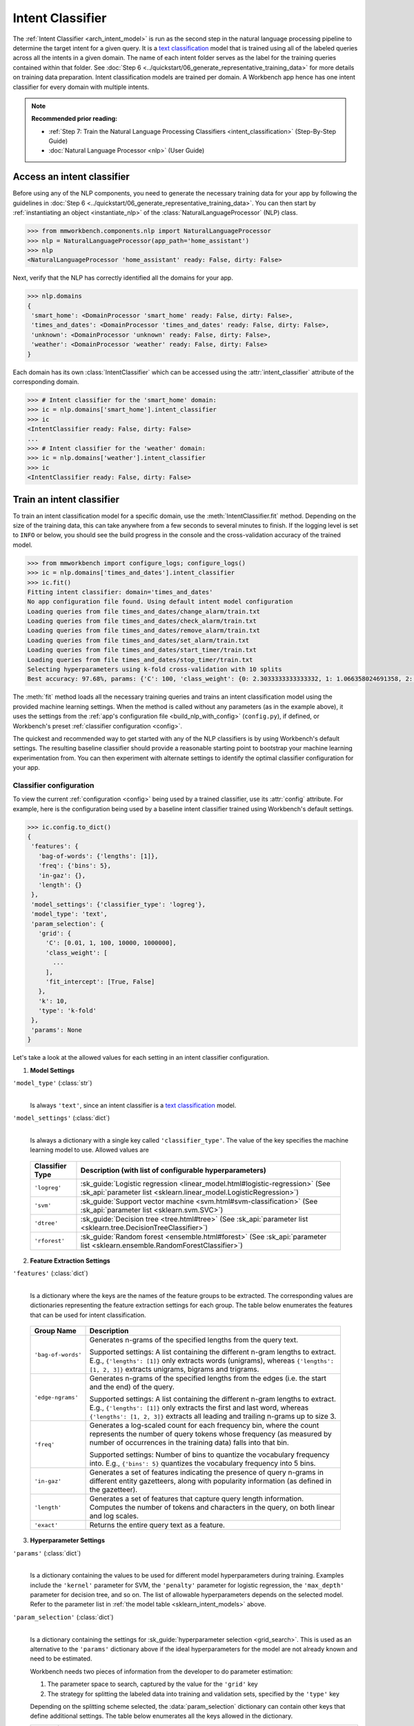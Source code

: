Intent Classifier
=================

The :ref:`Intent Classifier <arch_intent_model>` is run as the second step in the natural language processing pipeline to determine the target intent for a given query. It is a `text classification <https://en.wikipedia.org/wiki/Text_classification>`_ model that is trained using all of the labeled queries across all the intents in a given domain. The name of each intent folder serves as the label for the training queries contained within that folder. See :doc:`Step 6 <../quickstart/06_generate_representative_training_data>` for more details on training data preparation. Intent classification models are trained per domain. A Workbench app hence has one intent classifier for every domain with multiple intents.

.. note::

   **Recommended prior reading:**

   - :ref:`Step 7: Train the Natural Language Processing Classifiers <intent_classification>` (Step-By-Step Guide)
   - :doc:`Natural Language Processor <nlp>` (User Guide)


Access an intent classifier
---------------------------

Before using any of the NLP components, you need to generate the necessary training data for your app by following the guidelines in :doc:`Step 6 <../quickstart/06_generate_representative_training_data>`. You can then start by :ref:`instantiating an object <instantiate_nlp>` of the :class:`NaturalLanguageProcessor` (NLP) class.

.. code-block:: python

   >>> from mmworkbench.components.nlp import NaturalLanguageProcessor
   >>> nlp = NaturalLanguageProcessor(app_path='home_assistant')
   >>> nlp
   <NaturalLanguageProcessor 'home_assistant' ready: False, dirty: False>

Next, verify that the NLP has correctly identified all the domains for your app.

.. code-block:: python

   >>> nlp.domains
   {
    'smart_home': <DomainProcessor 'smart_home' ready: False, dirty: False>,
    'times_and_dates': <DomainProcessor 'times_and_dates' ready: False, dirty: False>,
    'unknown': <DomainProcessor 'unknown' ready: False, dirty: False>,
    'weather': <DomainProcessor 'weather' ready: False, dirty: False>
   }

Each domain has its own :class:`IntentClassifier` which can be accessed using the :attr:`intent_classifier` attribute of the corresponding domain.

.. code-block:: python

   >>> # Intent classifier for the 'smart_home' domain:
   >>> ic = nlp.domains['smart_home'].intent_classifier
   >>> ic
   <IntentClassifier ready: False, dirty: False>
   ...
   >>> # Intent classifier for the 'weather' domain:
   >>> ic = nlp.domains['weather'].intent_classifier
   >>> ic
   <IntentClassifier ready: False, dirty: False>


Train an intent classifier
--------------------------

To train an intent classification model for a specific domain, use the :meth:`IntentClassifier.fit` method. Depending on the size of the training data, this can take anywhere from a few seconds to several minutes to finish. If the logging level is set to ``INFO`` or below, you should see the build progress in the console and the cross-validation accuracy of the trained model.

.. _baseline_intent_fit:

.. code-block:: python

   >>> from mmworkbench import configure_logs; configure_logs()
   >>> ic = nlp.domains['times_and_dates'].intent_classifier
   >>> ic.fit()
   Fitting intent classifier: domain='times_and_dates'
   No app configuration file found. Using default intent model configuration
   Loading queries from file times_and_dates/change_alarm/train.txt
   Loading queries from file times_and_dates/check_alarm/train.txt
   Loading queries from file times_and_dates/remove_alarm/train.txt
   Loading queries from file times_and_dates/set_alarm/train.txt
   Loading queries from file times_and_dates/start_timer/train.txt
   Loading queries from file times_and_dates/stop_timer/train.txt
   Selecting hyperparameters using k-fold cross-validation with 10 splits
   Best accuracy: 97.68%, params: {'C': 100, 'class_weight': {0: 2.3033333333333332, 1: 1.066358024691358, 2: 0.68145956607495073, 3: 0.54068857589984354, 4:    0.98433048433048431, 5: 3.3872549019607843}, 'fit_intercept': True}


The :meth:`fit` method loads all the necessary training queries and trains an intent classification model using the provided machine learning settings. When the method is called without any parameters (as in the example above), it uses the settings from the :ref:`app's configuration file <build_nlp_with_config>` (``config.py``), if defined, or Workbench's preset :ref:`classifier configuration <config>`.

The quickest and recommended way to get started with any of the NLP classifiers is by using Workbench's default settings. The resulting baseline classifier should provide a reasonable starting point to bootstrap your machine learning experimentation from. You can then experiment with alternate settings to identify the optimal classifier configuration for your app.


Classifier configuration
^^^^^^^^^^^^^^^^^^^^^^^^

To view the current :ref:`configuration <config>` being used by a trained classifier, use its :attr:`config` attribute. For example, here is the configuration being used by a baseline intent classifier trained using Workbench's default settings.

.. code-block:: python

   >>> ic.config.to_dict()
   {
    'features': {
      'bag-of-words': {'lengths': [1]},
      'freq': {'bins': 5},
      'in-gaz': {},
      'length': {}
    },
    'model_settings': {'classifier_type': 'logreg'},
    'model_type': 'text',
    'param_selection': {
      'grid': {
        'C': [0.01, 1, 100, 10000, 1000000],
        'class_weight': [
          ...
        ],
        'fit_intercept': [True, False]
      },
      'k': 10,
      'type': 'k-fold'
    },
    'params': None
   }

Let's take a look at the allowed values for each setting in an intent classifier configuration.

1. **Model Settings** 

``'model_type'`` (:class:`str`)
  |

  Is always ``'text'``, since an intent classifier is a `text classification <https://en.wikipedia.org/wiki/Text_classification>`_ model.

``'model_settings'`` (:class:`dict`)
  |

  Is always a dictionary with a single key called ``'classifier_type'``. The value of the key specifies the machine learning model to use. Allowed values are 

.. _sklearn_intent_models:

  =============== =======================================================
  Classifier Type Description (with list of configurable hyperparameters)
  =============== =======================================================
  ``'logreg'``    :sk_guide:`Logistic regression <linear_model.html#logistic-regression>` (See :sk_api:`parameter list <sklearn.linear_model.LogisticRegression>`)
  ``'svm'``       :sk_guide:`Support vector machine <svm.html#svm-classification>` (See :sk_api:`parameter list <sklearn.svm.SVC>`)
  ``'dtree'``     :sk_guide:`Decision tree <tree.html#tree>` (See :sk_api:`parameter list <sklearn.tree.DecisionTreeClassifier>`)
  ``'rforest'``   :sk_guide:`Random forest <ensemble.html#forest>` (See :sk_api:`parameter list <sklearn.ensemble.RandomForestClassifier>`)
  =============== =======================================================


2. **Feature Extraction Settings** 

``'features'`` (:class:`dict`)
  |

  Is a dictionary where the keys are the names of the feature groups to be extracted. The corresponding values are dictionaries representing the feature extraction settings for each group. The table below enumerates the features that can be used for intent classification.

.. _intent_features:

  +-----------------------+------------------------------------------------------------------------------------------------------------+
  | Group Name            | Description                                                                                                |
  +=======================+============================================================================================================+
  | ``'bag-of-words'``    | Generates n-grams of the specified lengths from the query text.                                            |
  |                       |                                                                                                            |
  |                       | Supported settings:                                                                                        |
  |                       | A list containing the different n-gram lengths to extract.                                                 |
  |                       | E.g., ``{'lengths': [1]}`` only extracts words (unigrams), whereas ``{'lengths': [1, 2, 3]}`` extracts     |
  |                       | unigrams, bigrams and trigrams.                                                                            |
  +-----------------------+------------------------------------------------------------------------------------------------------------+
  | ``'edge-ngrams'``     | Generates n-grams of the specified lengths from the edges (i.e. the start and the end) of the query.       |
  |                       |                                                                                                            |
  |                       | Supported settings:                                                                                        |
  |                       | A list containing the different n-gram lengths to extract.                                                 |
  |                       | E.g., ``{'lengths': [1]}`` only extracts the first and last word, whereas ``{'lengths': [1, 2, 3]}``       |
  |                       | extracts all leading and trailing n-grams up to size 3.                                                    |
  +-----------------------+------------------------------------------------------------------------------------------------------------+
  | ``'freq'``            | Generates a log-scaled count for each frequency bin, where the count represents the number of query tokens |
  |                       | whose frequency (as measured by number of occurrences in the training data) falls into that bin.           |
  |                       |                                                                                                            |
  |                       | Supported settings:                                                                                        |
  |                       | Number of bins to quantize the vocabulary frequency into.                                                  |
  |                       | E.g., ``{'bins': 5}`` quantizes the vocabulary frequency into 5 bins.                                      |
  +-----------------------+------------------------------------------------------------------------------------------------------------+
  | ``'in-gaz'``          | Generates a set of features indicating the presence of query n-grams in different entity gazetteers,       |
  |                       | along with popularity information (as defined in the gazetteer).                                           |
  +-----------------------+------------------------------------------------------------------------------------------------------------+
  | ``'length'``          | Generates a set of features that capture query length information. Computes the number of tokens and       |
  |                       | characters in the query, on both linear and log scales.                                                    |
  +-----------------------+------------------------------------------------------------------------------------------------------------+
  | ``'exact'``           | Returns the entire query text as a feature.                                                                |
  +-----------------------+------------------------------------------------------------------------------------------------------------+

.. _intent_tuning:

3. **Hyperparameter Settings**

``'params'`` (:class:`dict`)
  |

  Is a dictionary containing the values to be used for different model hyperparameters during training. Examples include the ``'kernel'`` parameter for SVM, the ``'penalty'`` parameter for logistic regression, the ``'max_depth'`` parameter for decision tree, and so on. The list of allowable hyperparameters depends on the selected model. Refer to the parameter list in :ref:`the model table <sklearn_intent_models>` above.

``'param_selection'`` (:class:`dict`)
  |

  Is a dictionary containing the settings for :sk_guide:`hyperparameter selection <grid_search>`. This is used as an alternative to the ``'params'`` dictionary above if the ideal hyperparameters for the model are not already known and need to be estimated.

  Workbench needs two pieces of information from the developer to do parameter estimation:

  #. The parameter space to search, captured by the value for the ``'grid'`` key
  #. The strategy for splitting the labeled data into training and validation sets, specified by the ``'type'`` key

  Depending on the splitting scheme selected, the :data:`param_selection` dictionary can contain other keys that define additional settings. The table below enumerates all the keys allowed in the dictionary.

  +-----------------------+-------------------------------------------------------------------------------------------------------------------+
  | Key                   | Value                                                                                                             |
  +=======================+===================================================================================================================+
  | ``'grid'``            | A dictionary mapping each hyperparameter to a list of potential values to be searched. Here is an example grid    |
  |                       | for a :sk_api:`logistic regression <sklearn.linear_model.LogisticRegression>` model:                              |
  |                       |                                                                                                                   |
  |                       | .. code-block:: python                                                                                            |
  |                       |                                                                                                                   |
  |                       |    {                                                                                                              |
  |                       |      'penalty': ['l1', 'l2'],                                                                                     |
  |                       |      'C': [10, 100, 1000, 10000, 100000],                                                                         |
  |                       |       'fit_intercept': [True, False]                                                                              |
  |                       |    }                                                                                                              |
  |                       |                                                                                                                   |
  |                       | :ref:`The model table <sklearn_intent_models>` above lists the hyperparameters available for each supported model.|
  +-----------------------+-------------------------------------------------------------------------------------------------------------------+
  | ``'type'``            | The :sk_guide:`cross-validation <cross_validation>` methodology to use. One of:                                   |
  |                       |                                                                                                                   |
  |                       | - ``'k-fold'``: :sk_api:`K-folds <sklearn.model_selection.KFold>`                                                 |
  |                       | - ``'shuffle'``: :sk_api:`Randomized folds <sklearn.model_selection.ShuffleSplit>`                                |
  |                       | - ``'group-k-fold'``: :sk_api:`K-folds with non-overlapping groups <sklearn.model_selection.GroupKFold>`          |
  |                       | - ``'group-shuffle'``: :sk_api:`Group-aware randomized folds <sklearn.model_selection.GroupShuffleSplit>`         |
  |                       | - ``'stratified-k-fold'``: :sk_api:`Stratified k-folds <sklearn.model_selection.StratifiedKFold>`                 |
  |                       | - ``'stratified-shuffle'``: :sk_api:`Stratified randomized folds <sklearn.model_selection.StratifiedShuffleSplit>`|
  |                       |                                                                                                                   |
  +-----------------------+-------------------------------------------------------------------------------------------------------------------+
  | ``'k'``               | Number of folds (splits)                                                                                          |
  +-----------------------+-------------------------------------------------------------------------------------------------------------------+

  The :meth:`fit` method does an :sk_guide:`exhaustive grid search <grid_search.html#exhaustive-grid-search>` over the parameter space, evaluating candidate models using the specified cross-validation strategy, to identify the parameters that give the highest accuracy. The optimal parameters can then be used in future calls to :meth:`fit` to skip the parameter selection process.

.. _build_intent_with_config:

Training with custom configurations
^^^^^^^^^^^^^^^^^^^^^^^^^^^^^^^^^^^

There are two ways to override Workbench's default intent classifier configuration with your custom settings.


1. Application configuration file
"""""""""""""""""""""""""""""""""

The first method, as described in the :ref:`NaturalLanguageProcessor <build_nlp_with_config>` chapter, is to define the classifier settings in your application configuration file, ``config.py``. Define a dictionary named :data:`INTENT_MODEL_CONFIG` containing your custom settings. The :meth:`IntentClassifier.fit` and :meth:`NaturalLanguageProcessor.build` methods will then use those settings instead of Workbench's defaults.

Here's an example of a ``config.py`` file where the preset configuration for the intent classifier is being overridden by custom settings that have been optimized for the app.

.. code-block:: python

   INTENT_MODEL_CONFIG = {
       'model_type': 'text',
       'model_settings': {
           'classifier_type': 'logreg'
       },
       'params': {
           'C': 10,
           "class_bias": 0.3
       },
       'features': {
           "bag-of-words": {
               "lengths": [1, 2]
           },
           "edge-ngrams": {"lengths": [1, 2]},
           "in-gaz": {},
           "exact": {"scaling": 10},
           "gaz-freq": {},
           "freq": {"bins": 5}
       }
   }

Since this method requires updating a file each time you want to modify a setting, it's less suitable for rapid prototyping than the second method described below. The recommended use for this functionality is to store your optimal classifier settings, once you have identified them via experimentation. This ensures that the classifier training methods will use the optimized configuration to rebuild the models in the future. A common use case is retraining models on newly acquired training data, without retuning the underlying model settings.


2. Arguments to the :meth:`fit` method
""""""""""""""""""""""""""""""""""""""

The recommended way to experiment with an intent classifier is by using arguments to the :meth:`fit` method.


**Feature extraction**

Let's start with the baseline classifier that was trained :ref:`above <baseline_intent_fit>`. Here's how you get the default feature set used by the classifer.

.. code-block:: python

   >>> my_features = ic.config.features
   >>> my_features
   {
    'bag-of-words': {'lengths': [1]},
    'freq': {'bins': 5},
    'in-gaz': {},
    'length': {}
   }

By default, the classifier only uses a bag of words (unigrams) as features. It may be useful to have the classifier look at longer phrases since they carry more context. To accomplish this, you need to change the ``'lengths'`` setting of the ``'bag-of-words'`` feature to extract longer n-grams. Suppose you want to extract single words (unigrams), bigrams and trigrams, the :data:`my_features` dictionary should be updated as shown below.

.. code-block:: python

   >>> my_features['bag-of-words']['lengths'] = [1, 2, 3]

You could also add other :ref:`supported features <intent_features>`. In some cases, the natural language patterns at the start or the end of a query can be highly indicative of of a certain intent. To capture this information, you can extract the leading and trailing phrases of different lengths, also called edge n-grams, from the query. The code below adds the new ``'edge-ngrams'`` feature to the existing :data:`my_features` dictionary.

.. code-block:: python

   >>> my_features['edge-ngrams'] = { 'lengths': [1, 2] } 
   >>> my_features
   {
    'bag-of-words': {'lengths': [1, 2, 3]},
    'edge-ngrams': {'lengths': [1, 2]},
    'freq': {'bins': 5},
    'in-gaz': {},
    'length': {}
   }

To retrain the classifier with the updated feature set, pass in the :data:`my_features` dictionary as an argument to the :data:`features` parameter of the :meth:`fit` method. This trains the intent classification model using the provided feature extraction settings, while continuing to use Workbench's defaults for model type (logistic regression) and hyperparameter selection.

.. code-block:: python

   >>> ic.fit(features=my_features)
   Fitting intent classifier: domain='times_and_dates'
   No app configuration file found. Using default intent model configuration
   Selecting hyperparameters using k-fold cross-validation with 10 splits
   Best accuracy: 97.83%, params: {'C': 100, 'class_weight': {0: 1.9123333333333332, 1: 1.0464506172839507, 2: 0.77702169625246553, 3: 0.67848200312989049, 4: 0.989031339031339, 5: 2.6710784313725489}, 'fit_intercept': False}


**Hyperparameter tuning**

Next, let's experiment with the model's hyperparameters. To get the hyperparameter selection settings for the current classifier, do:

.. code-block:: python

   >>> my_param_settings = ic.config.param_selection
   >>> my_param_settings
   {
    'grid': {
              'C': [0.01, 1, 100, 10000, 1000000],
              'class_weight': [ ... ],
              'fit_intercept': [True, False]
            },
    'k': 10,
    'type': 'k-fold'
   }

Let's reduce the range of values to search for the ``'C'`` parameter (inverse of regularization strength). Also, instead of always choosing an ``'l2'`` penalty by default, let's allow the hyperparameter estimation process to choose the ideal norm (``'l1'`` or ``'l2'``) for penalization. The updated settings can then be passed to :meth:`fit` as an argument to the :data:`param_selection` parameter.

.. code-block:: python

   >>> my_param_settings['grid']['C'] = [0.01, 1, 100]
   >>> my_param_settings['grid']['penalty'] = ['l1', 'l2']
   >>> my_param_settings
   {
    'grid': {
              'C': [10, 100, 1000],
              'class_weight': [ ... ],
              'fit_intercept': [True, False],
              'penalty': ['l1', 'l2']
            },
    'k': 10,
    'type': 'k-fold'
   }
   >>> ic.fit(param_selection=my_param_settings)
   Fitting intent classifier: domain='times_and_dates'
   No app configuration file found. Using default intent model configuration
   Selecting hyperparameters using k-fold cross-validation with 10 splits
   Best accuracy: 97.97%, params: {'C': 100, 'class_weight': {0: 2.3033333333333332, 1: 1.066358024691358, 2: 0.68145956607495073, 3: 0.54068857589984354, 4: 0.98433048433048431, 5: 3.3872549019607843}, 'fit_intercept': False, 'penalty': 'l1'}

The :meth:`fit` method now searches over the updated parameter grid and prints the hyperparameter values for the model with the highest cross-validation accuracy. By default, the intent classifier uses k-fold cross-validation with 10 folds. To use a different cross-validation strategy, you can modify the value for the ``'type'`` key in the :data:`my_param_settings`. For instance, to use five randomized folds:

.. code-block:: python

   >>> my_param_settings['k'] = 5
   >>> my_param_settings['type'] = 'shuffle'
   >>> my_param_settings
   {
    'grid': {
              'C': [10, 100, 1000],
              'class_weight': [ ... ],
              'fit_intercept': [True, False],
              'penalty': ['l1', 'l2']
            },
    'k': 5,
    'type': 'shuffle'
   }
   >>> ic.fit(param_selection=my_param_settings)
   Fitting intent classifier: domain='times_and_dates'
   No app configuration file found. Using default intent model configuration
   Selecting hyperparameters using shuffle cross-validation with 5 splits
   Best accuracy: 97.70%, params: {'C': 100, 'class_weight': {0: 2.3033333333333332, 1: 1.066358024691358, 2: 0.68145956607495073, 3: 0.54068857589984354, 4: 0.98433048433048431, 5: 3.3872549019607843}, 'fit_intercept': False, 'penalty': 'l2'}

For a full list of configurable hyperparameters for each model and available cross-validation methods, refer to the above section on defining :ref:`hyperparameter settings <intent_tuning>`.


**Model selection**

Lastly, let's try other :ref:`machine learning models <sklearn_intent_models>` in place of the default logistic regression. The hyperparameter grid needs to updated accordingly to be compatible with the selected model. Here's an example using a :sk_guide:`support vector machine (SVM) <svm>` with the same features as before, and the parameter selection settings updated to search over the :sk_api:`SVM hyperparameters <sklearn.svm.SVC.html#sklearn.svm.SVC>`.

.. code-block:: python

   >>> my_param_settings['grid'] = {
   ...  'C': [0.1, 0.5, 1, 5, 10, 50, 100, 1000, 5000],
   ...  'kernel': ['linear', 'rbf', 'poly'],
   ... }
   >>> my_param_settings
   {
    'grid': {
              'C': [0.1, 0.5, 1, 5, 10, 50, 100, 1000, 5000],
              'kernel': ['linear', 'rbf', 'poly']
            },
    'k': 5,
    'type': 'shuffle'
   }
   >>> ic.fit(model_settings={'classifier_type': 'svm'}, param_selection=my_param_settings)
   Fitting intent classifier: domain='times_and_dates'
   No app configuration file found. Using default intent model configuration
   Selecting hyperparameters using shuffle cross-validation with 5 splits
   Best accuracy: 97.41%, params: {'C': 1, 'kernel': 'linear'}

Here's another example that trains a :sk_api:`random forest <sklearn.ensemble.RandomForestClassifier>` :sk_guide:`ensemble <ensemble>` classifier:

.. code-block:: python

   >>> my_param_settings['grid'] = {
   ...  'n_estimators': [5, 10, 15, 20],
   ...  'criterion': ['gini', 'entropy'],
   ...  'warm_start': [True, False]
   ... }
   >>> ic.fit(model_settings={'classifier_type': 'rforest'}, param_selection=my_param_settings)
   Fitting intent classifier: domain='times_and_dates'
   No app configuration file found. Using default intent model configuration
   Selecting hyperparameters using shuffle cross-validation with 5 splits
   Best accuracy: 90.50%, params: {'criterion': 'gini', 'n_estimators': 15, 'warm_start': False}


Run the intent classifier
-------------------------

A trained intent classifier can be run on a test query using the :meth:`IntentClassifier.predict` method.

.. code-block:: python

   >>> ic.predict('cancel my morning alarm')
   'remove_alarm'   

The :meth:`predict` method returns the label for the intent with highest predicted probability. It gets called by the natural language processor's :meth:`process` method at runtime to classify the intent for an incoming query.

When experimenting with different classifier settings or debugging classifier performance, it is often useful to inspect how confident a trained model is at predicting the right label. To view the predicted probability distribution over all the possible intent labels, use the :meth:`IntentClassifier.predict_proba` method.

.. code-block:: python

   >>> ic.predict_proba('cancel my alarm')
   [
    ('remove_alarm', 0.80000000000000004),
    ('set_alarm', 0.20000000000000001),
    ('change_alarm', 0.0),
    ('check_alarm', 0.0),
    ('start_timer', 0.0),
    ('stop_timer', 0.0)]
   ]

The result of :meth:`predict_proba` is a list of tuples ranked from the most likely intent to the least. The first element of each tuple is the intent label and the second element is the associated classification probability. Ideally, you want a classifier that assigns a high probability to the expected (correct) class label for a test query, while having very low prediction probabilities for the incorrect labels.

The :meth:`predict` and :meth:`predict_proba` methods run on one query at a time. To instead test a trained model on a batch of labeled test queries and evaluate classifier performance, see the next section.


Evaluate classifier performance
-------------------------------

To evaluate the accuracy of your trained intent classifier, you first need to create labeled test data, as described in the :ref:`Natural Language Processor <evaluate_nlp>` chapter. Once you have the test data files in the right place in your Workbench project, you can measure your model's performance using the :meth:`IntentClassifier.evaluate` method.

.. code-block:: python

   >>> ic.evaluate()
   Loading queries from file times_and_dates/change_alarm/test.txt
   Loading queries from file times_and_dates/check_alarm/test.txt
   Loading queries from file times_and_dates/remove_alarm/test.txt
   Loading queries from file times_and_dates/set_alarm/test.txt
   Loading queries from file times_and_dates/start_timer/test.txt
   Loading queries from file times_and_dates/stop_timer/test.txt
   <StandardModelEvaluation score: 80.77%, 63 of 78 examples correct>

The :meth:`evaluate` method strips away all ground truth annotations from the test queries and passes in the resulting unlabeled queries to the trained intent classifier for prediction. The classifier's output predictions are then compared against the ground truth labels to compute the model's prediction accuracy. In the above example, the model got 63 out of 78 test queries correct, resulting in an accuracy of about 81%

The :meth:`evaluate` method returns a rich object that contains a lot more information over and above the aggregate accuracy score. The code below prints all the model performance statistics reported by the :meth:`evaluate` method.

.. code-block:: python

   >>> eval = ic.evaluate()
   >>> eval.print_stats()
   Overall Statistics: 

       accuracy f1_weighted          TP          TN          FP          FN    f1_macro    f1_micro
          0.808       0.811          63         375          15          15       0.800       0.808



   Statistics by Class: 

                  class      f_beta   precision      recall     support          TP          TN          FP          FN
           change_alarm       0.857       1.000       0.750           8           6          70           0           2
              set_alarm       0.667       0.500       1.000           8           8          62           8           0
           remove_alarm       0.871       0.818       0.931          29          27          43           6           2
            check_alarm       0.750       1.000       0.600          20          12          58           0           8
            start_timer       0.857       0.857       0.857           7           6          70           1           1
             stop_timer       0.800       1.000       0.667           6           4          72           0           2



   Confusion Matrix: 

                     change_ala..      set_alarm   remove_ala..   check_alar..   start_time..
      change_ala..              6              1              1              0              0
         set_alarm              0              8              0              0              0
      remove_ala..              0              2             27              0              0
      check_alar..              0              4              4             12              0
      start_time..              0              1              0              0              6
        stop_timer              0              0              1              0              1

The statistics are split into three sections.

**Overall Statistics**
  |

  Aggregate stats measured across the entire test set:

  ===========  ===
  accuracy     :sk_guide:`Classification accuracy score <model_evaluation.html#accuracy-score>`
  f1_weighted  :sk_api:`Class-weighted average f1 score <sklearn.metrics.f1_score.html>`
  TP           Number of `true positives <https://en.wikipedia.org/wiki/Precision_and_recall>`_
  TN           Number of `true negatives <https://en.wikipedia.org/wiki/Precision_and_recall>`_
  FP           Number of `false positives <https://en.wikipedia.org/wiki/Precision_and_recall>`_
  FN           Number of `false negatives <https://en.wikipedia.org/wiki/Precision_and_recall>`_
  f1_macro     :sk_api:`Macro-averaged f1 score <sklearn.metrics.f1_score.html>`
  f1_micro     :sk_api:`Micro-averaged f1 score <sklearn.metrics.f1_score.html>`
  ===========  ===

  Here are some basic guidelines on how to interpret these statistics. Note that this is not meant to be an exhaustive list, but includes some possibilities to consider if your app and evaluation results fall into one of these cases:
 
  - **Classes are balanced**: When the number of training examples in your intents are comparable and each intent is equally important, focusing on the accuracy metric is usually good enough.
 
  - **Classes are imbalanced**: When classes are imbalanced it is important to take the F1 scores into account.
  
  - **All F1 and accuracy scores are low**: Intent classification is performing poorly across all intents. You may not have enough training data for the model to learn or you may need to tune your model hyperparameters. You may also need to reconsider your intent structure and make sure queries in different intents have distinct natural language patterns. You may need to combine intents or seperate them in different ways.

  - **F1 weighted is higher than F1 macro**: Your intents with fewer evaluation examples are performing poorly. You may need to add more data to intents that have fewer examples. You could also try adding class weights to your hyperparameters.
 
  - **F1 macro is higher than F1 weighted**: Your intents with more evaluation examples are performing poorly. Does the number of evaluation examples reflect the class distribution of your training examples? 
 
  - **F1 micro is higher than F1 macro**: Certain intents are being misclassified more often than others. Check the class-wise statistics to identify these intents. Some intents may be too similar to another intent or you may need to add more training data to some intents.
 
  - **Some classes are more important than others**: If some intents are more important than others for your use case, it is good to focus more on the class-wise statistics described below.

**Class-wise Statistics**
  |

  Stats computed at a per-class level:

  ===========  ===
  class        Intent label
  f_beta       :sk_api:`F-beta score <sklearn.metrics.fbeta_score>`
  precision    `Precision <https://en.wikipedia.org/wiki/Precision_and_recall#Precision>`_
  recall       `Recall <https://en.wikipedia.org/wiki/Precision_and_recall#Recall>`_
  support      Number of test queries in this intent (based on ground truth)
  TP           Number of `true positives <https://en.wikipedia.org/wiki/Precision_and_recall>`_
  TN           Number of `true negatives <https://en.wikipedia.org/wiki/Precision_and_recall>`_
  FP           Number of `false positives <https://en.wikipedia.org/wiki/Precision_and_recall>`_
  FN           Number of `false negatives <https://en.wikipedia.org/wiki/Precision_and_recall>`_
  ===========  ===

**Confusion Matrix**
  |

  A `confusion matrix <https://en.wikipedia.org/wiki/Confusion_matrix>`_ with each row representing the number of instances in an actual class and each column representing the number of instances in a predicted class. It makes it easy to see if the classifier is frequently confusing two classes, i.e. commonly mislabelling one class as another. For instance, in the above example, the intent classifier has wrongly classified four instances of ``check_alarm`` queries as ``set_alarm``, and another four as ``remove_alarm``.

While these detailed statistics provide a wealth of information about the classifier performance, you might additionally also want to inspect the classifier's prediction on individual queries to better understand error patterns.

To view the classifier predictions for the entire test set, you can use the :attr:`results` attribute of the returned :obj:`eval` object.

.. code-block:: python

   >>> eval.results
   [
    EvaluatedExample(example=<Query 'change my 6 am alarm'>, expected='change_alarm', predicted='change_alarm', probas={'change_alarm': 0.40000000000000002, 'check_alarm': 0.0, 'remove_alarm': 0.26666666666666666, 'set_alarm': 0.33333333333333331, 'start_timer': 0.0, 'stop_timer': 0.0}, label_type='class'),
    EvaluatedExample(example=<Query 'change my 6 am alarm to 7 am'>, expected='change_alarm', predicted='change_alarm', probas={'change_alarm': 1.0, 'check_alarm': 0.0, 'remove_alarm': 0.0, 'set_alarm': 0.0, 'start_timer': 0.0, 'stop_timer': 0.0}, label_type='class'),
    ...
   ]

Each result is an instance of the :class:`EvaluatedExample` class which contains information about the original input query, the expected ground truth label, the predicted label, and the predicted probability distribution over all the class labels. You can also selectively look at just the correct predictions or the incorrect predictions. The code below shows how to do that.

.. code-block:: python

   >>> list(eval.correct_results())
   [
    EvaluatedExample(example=<Query 'change my 6 am alarm'>, expected='change_alarm', predicted='change_alarm', probas={'change_alarm': 0.40000000000000002, 'check_alarm': 0.0, 'remove_alarm': 0.26666666666666666, 'set_alarm': 0.33333333333333331, 'start_timer': 0.0, 'stop_timer': 0.0}, label_type='class'),
    EvaluatedExample(example=<Query 'change my 6 am alarm to 7 am'>, expected='change_alarm', predicted='change_alarm', probas={'change_alarm': 1.0, 'check_alarm': 0.0, 'remove_alarm': 0.0, 'set_alarm': 0.0, 'start_timer': 0.0, 'stop_timer': 0.0}, label_type='class'),
    ...
   ]
   >>> list(eval.incorrect_results())
   [
    EvaluatedExample(example=<Query 'reschedule my 6 am alarm to tomorrow morning at 10'>, expected='change_alarm', predicted='set_alarm', probas={'change_alarm': 0.26666666666666666, 'check_alarm': 0.0, 'remove_alarm': 0.26666666666666666, 'set_alarm': 0.46666666666666667, 'start_timer': 0.0, 'stop_timer': 0.0}, label_type='class'),
    EvaluatedExample(example=<Query 'move my 6 am alarm to 3pm in the afternoon'>, expected='change_alarm', predicted='remove_alarm', probas={'change_alarm': 0.20000000000000001, 'check_alarm': 0.20000000000000001, 'remove_alarm': 0.33333333333333331, 'set_alarm': 0.066666666666666666, 'start_timer': 0.20000000000000001, 'stop_timer': 0.0}, label_type='class'),
    ...
   ]

`List comprehensions <https://docs.python.org/3/tutorial/datastructures.html#list-comprehensions>`_ can be used to easily slice and dice the results for error analysis. For instance, to easily inspect all the incorrect predictions for a particular intent, say ``start_timer``, you could do:

.. code-block:: python

   >>> [(r.example, r.probas) for r in eval.incorrect_results() if r.expected == 'start_timer']
   [
    (<Query 'remind me in 1 hour'>,
     {
      'change_alarm': 0.0,
      'check_alarm': 0.066666666666666666,
      'remove_alarm': 0.066666666666666666,
      'set_alarm': 0.53333333333333333,
      'start_timer': 0.33333333333333331,
      'stop_timer': 0.0
     }
    )
   ]
 
In this case, there was just one test query from the ``start_timer`` intent that got misclassified as ``set_alarm``. You can also see that the correct label did come in second, but was still beaten by a decent margin in classification probability.

Here's an example listing all the misclassified queries from the ``check_alarm`` intent where the classifier's confidence for the true label was very low (<25%). These could often be indicative of the kind of queries that are lacking in the current training data.

.. code-block:: python

   >>> [(r.example, r.probas) for r in eval.incorrect_results()
   ... if r.expected == 'check_alarm' and r.probas['check_alarm'] < .25]
   [
    ...
    (<Query 'did you set an alarm for 6 am'>,
     {
      'change_alarm': 0.0,
      'check_alarm': 0.066666666666666666,
      'remove_alarm': 0.0,
      'set_alarm': 0.80000000000000004,
      'start_timer': 0.13333333333333333,
      'stop_timer': 0.0
     }
  ),
    (<Query 'did you set an alarm to wake me up at 6 am'>,
     {
      'change_alarm': 0.0,
      'check_alarm': 0.066666666666666666,
      'remove_alarm': 0.0,
      'set_alarm': 0.80000000000000004,
      'start_timer': 0.13333333333333333,
      'stop_timer': 0.0
     }
    ),
    ...
   ]


In both of the cases above, the intent was misclassified as ``set_alarm``. On inspecting the :doc:`training data <../blueprints/home_assistant>`, you will find that the ``check_alarm`` intent indeed lacks labeled training queries like the ones above. On the other hand, these queries are very similar in language patterns ("... set an alarm ...") to the training data for the ``set_alarm`` intent. The model hence chose ``set_alarm`` over ``check_alarm`` when classifying them. This issue could potentially be solved by adding more relevant training queries to the ``check_alarm`` intent, so the classification model can better learn to distinguish between these two confusable intents.

Error analysis on the results of the :meth:`evaluate` method can thus inform your experimentation and help in building better models. In the example  above, adding more training data was proposed as a solution for improving accuracy. While training data augmentation should be your first step, you could also explore other techniques such as experimenting with different model types, features and hyperparameters, as described :ref:`earlier <build_intent_with_config>` in this chapter.


Save model for future use
-------------------------

A trained intent classifier can be saved for later use by calling the :meth:`IntentClassifier.dump` method. The :meth:`dump` method serializes the trained model as a `pickle file <https://docs.python.org/3/library/pickle.html>`_ and saves it to the specified location on disk.

.. code:: python

   >>> ic.dump(model_path='experiments/intent_classifier.rforest.20170701.pkl')
   Saving intent classifier: domain='times_and_dates'

The saved model can then be loaded anytime using the :meth:`IntentClassifier.load` method.

.. code:: python

   >>> ic.load(model_path='experiments/intent_classifier.rforest.20170701.pkl')
   Loading intent classifier: domain='times_and_dates'

